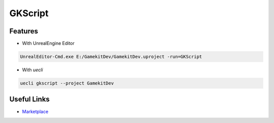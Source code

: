 GKScript
=============


Features
--------

* With UnrealEngine Editor

.. code-block::

   UnrealEditor-Cmd.exe E:/GamekitDev/GamekitDev.uproject -run=GKScript


* With `uecli`

.. code-block::

   uecli gkscript --project GamekitDev


Useful Links
------------

* `Marketplace <https://www.unrealengine.com/marketplace/en-US/product/>`_
